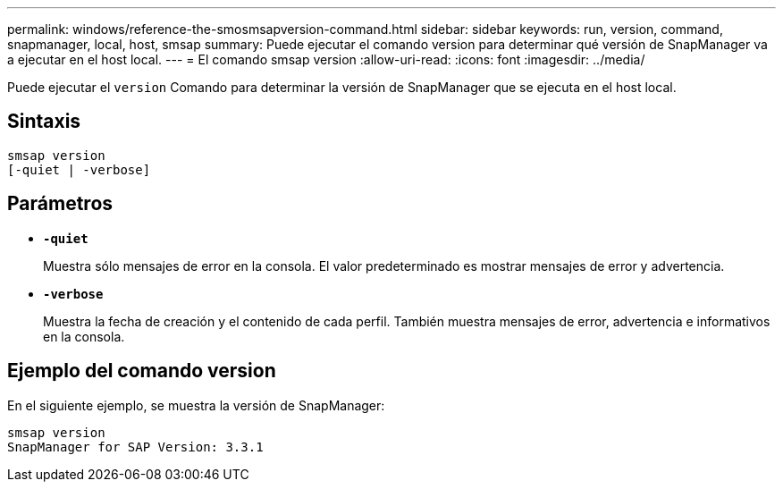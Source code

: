 ---
permalink: windows/reference-the-smosmsapversion-command.html 
sidebar: sidebar 
keywords: run, version, command, snapmanager, local, host, smsap 
summary: Puede ejecutar el comando version para determinar qué versión de SnapManager va a ejecutar en el host local. 
---
= El comando smsap version
:allow-uri-read: 
:icons: font
:imagesdir: ../media/


[role="lead"]
Puede ejecutar el `version` Comando para determinar la versión de SnapManager que se ejecuta en el host local.



== Sintaxis

[listing]
----

smsap version
[-quiet | -verbose]
----


== Parámetros

* *`-quiet`*
+
Muestra sólo mensajes de error en la consola. El valor predeterminado es mostrar mensajes de error y advertencia.

* *`-verbose`*
+
Muestra la fecha de creación y el contenido de cada perfil. También muestra mensajes de error, advertencia e informativos en la consola.





== Ejemplo del comando version

En el siguiente ejemplo, se muestra la versión de SnapManager:

[listing]
----
smsap version
SnapManager for SAP Version: 3.3.1
----